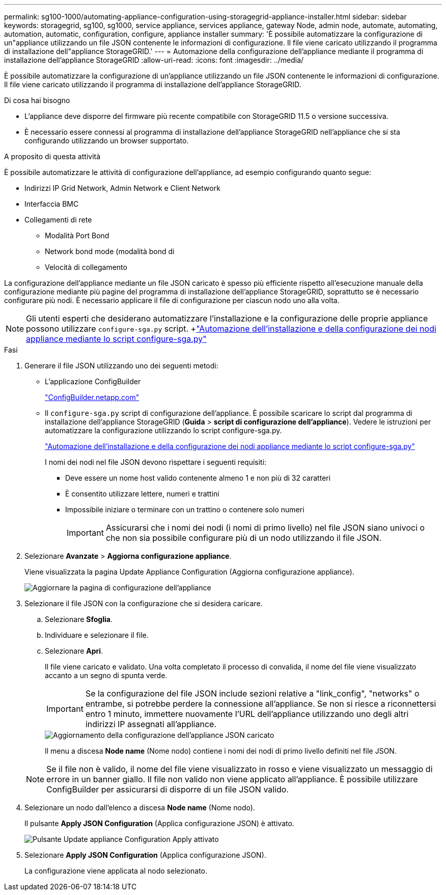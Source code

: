 ---
permalink: sg100-1000/automating-appliance-configuration-using-storagegrid-appliance-installer.html 
sidebar: sidebar 
keywords: storagegrid, sg100, sg1000, service appliance, services appliance, gateway Node, admin node, automate, automating, automation, automatic, configuration, configure, appliance installer 
summary: 'È possibile automatizzare la configurazione di un"appliance utilizzando un file JSON contenente le informazioni di configurazione. Il file viene caricato utilizzando il programma di installazione dell"appliance StorageGRID.' 
---
= Automazione della configurazione dell'appliance mediante il programma di installazione dell'appliance StorageGRID
:allow-uri-read: 
:icons: font
:imagesdir: ../media/


[role="lead"]
È possibile automatizzare la configurazione di un'appliance utilizzando un file JSON contenente le informazioni di configurazione. Il file viene caricato utilizzando il programma di installazione dell'appliance StorageGRID.

.Di cosa hai bisogno
* L'appliance deve disporre del firmware più recente compatibile con StorageGRID 11.5 o versione successiva.
* È necessario essere connessi al programma di installazione dell'appliance StorageGRID nell'appliance che si sta configurando utilizzando un browser supportato.


.A proposito di questa attività
È possibile automatizzare le attività di configurazione dell'appliance, ad esempio configurando quanto segue:

* Indirizzi IP Grid Network, Admin Network e Client Network
* Interfaccia BMC
* Collegamenti di rete
+
** Modalità Port Bond
** Network bond mode (modalità bond di
** Velocità di collegamento




La configurazione dell'appliance mediante un file JSON caricato è spesso più efficiente rispetto all'esecuzione manuale della configurazione mediante più pagine del programma di installazione dell'appliance StorageGRID, soprattutto se è necessario configurare più nodi. È necessario applicare il file di configurazione per ciascun nodo uno alla volta.


NOTE: Gli utenti esperti che desiderano automatizzare l'installazione e la configurazione delle proprie appliance possono utilizzare `configure-sga.py` script. +link:automating-installation-configuration-appliance-nodes-configure-sga-py-script.html["Automazione dell'installazione e della configurazione dei nodi appliance mediante lo script configure-sga.py"]

.Fasi
. Generare il file JSON utilizzando uno dei seguenti metodi:
+
** L'applicazione ConfigBuilder
+
https://configbuilder.netapp.com/["ConfigBuilder.netapp.com"^]

** Il `configure-sga.py` script di configurazione dell'appliance. È possibile scaricare lo script dal programma di installazione dell'appliance StorageGRID (*Guida* > *script di configurazione dell'appliance*). Vedere le istruzioni per automatizzare la configurazione utilizzando lo script configure-sga.py.
+
link:automating-installation-configuration-appliance-nodes-configure-sga-py-script.html["Automazione dell'installazione e della configurazione dei nodi appliance mediante lo script configure-sga.py"]

+
I nomi dei nodi nel file JSON devono rispettare i seguenti requisiti:

+
*** Deve essere un nome host valido contenente almeno 1 e non più di 32 caratteri
*** È consentito utilizzare lettere, numeri e trattini
*** Impossibile iniziare o terminare con un trattino o contenere solo numeri
+

IMPORTANT: Assicurarsi che i nomi dei nodi (i nomi di primo livello) nel file JSON siano univoci o che non sia possibile configurare più di un nodo utilizzando il file JSON.





. Selezionare *Avanzate* > *Aggiorna configurazione appliance*.
+
Viene visualizzata la pagina Update Appliance Configuration (Aggiorna configurazione appliance).

+
image::../media/update_appliance_configuration.png[Aggiornare la pagina di configurazione dell'appliance]

. Selezionare il file JSON con la configurazione che si desidera caricare.
+
.. Selezionare *Sfoglia*.
.. Individuare e selezionare il file.
.. Selezionare *Apri*.
+
Il file viene caricato e validato. Una volta completato il processo di convalida, il nome del file viene visualizzato accanto a un segno di spunta verde.

+

IMPORTANT: Se la configurazione del file JSON include sezioni relative a "link_config", "networks" o entrambe, si potrebbe perdere la connessione all'appliance. Se non si riesce a riconnettersi entro 1 minuto, immettere nuovamente l'URL dell'appliance utilizzando uno degli altri indirizzi IP assegnati all'appliance.

+
image::../media/update_appliance_configuration_valid_json.png[Aggiornamento della configurazione dell'appliance JSON caricato]

+
Il menu a discesa *Node name* (Nome nodo) contiene i nomi dei nodi di primo livello definiti nel file JSON.

+

NOTE: Se il file non è valido, il nome del file viene visualizzato in rosso e viene visualizzato un messaggio di errore in un banner giallo. Il file non valido non viene applicato all'appliance. È possibile utilizzare ConfigBuilder per assicurarsi di disporre di un file JSON valido.



. Selezionare un nodo dall'elenco a discesa *Node name* (Nome nodo).
+
Il pulsante *Apply JSON Configuration* (Applica configurazione JSON) è attivato.

+
image::../media/update_appliance_configuration_apply_button_enabled.png[Pulsante Update appliance Configuration Apply attivato]

. Selezionare *Apply JSON Configuration* (Applica configurazione JSON).
+
La configurazione viene applicata al nodo selezionato.


